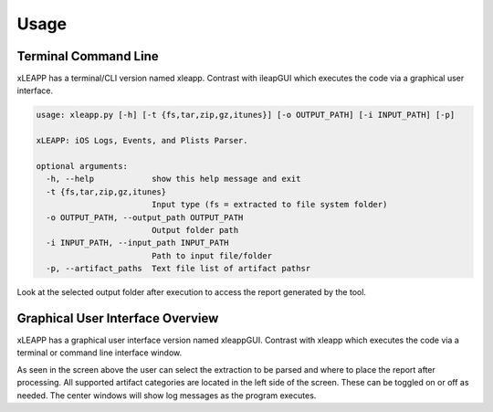 Usage
=====

Terminal Command Line
*********************

xLEAPP has a terminal/CLI version named xleapp. Contrast with ileapGUI which
executes the code via a graphical user interface.

.. code-block:: bash

  usage: xleapp.py [-h] [-t {fs,tar,zip,gz,itunes}] [-o OUTPUT_PATH] [-i INPUT_PATH] [-p]

  xLEAPP: iOS Logs, Events, and Plists Parser.

  optional arguments:
    -h, --help            show this help message and exit
    -t {fs,tar,zip,gz,itunes}
                          Input type (fs = extracted to file system folder)
    -o OUTPUT_PATH, --output_path OUTPUT_PATH
                          Output folder path
    -i INPUT_PATH, --input_path INPUT_PATH
                          Path to input file/folder
    -p, --artifact_paths  Text file list of artifact pathsr

Look at the selected output folder after execution to access the report generated by the tool.

Graphical User Interface Overview
*********************************

xLEAPP has a graphical user interface version named xleappGUI. Contrast with xleapp which executes
the code via a terminal or command line interface window.

.. thumbnail:: _images/xleapp_gui_overview.png
    :title: xLEAPP GUI Overview
    :align: center

As seen in the screen above the user can select the extraction to be parsed and where to place the
report after processing. All supported artifact categories are located in the left side of the screen.
These can be toggled on or off as needed. The center windows will show log messages as the program executes.
